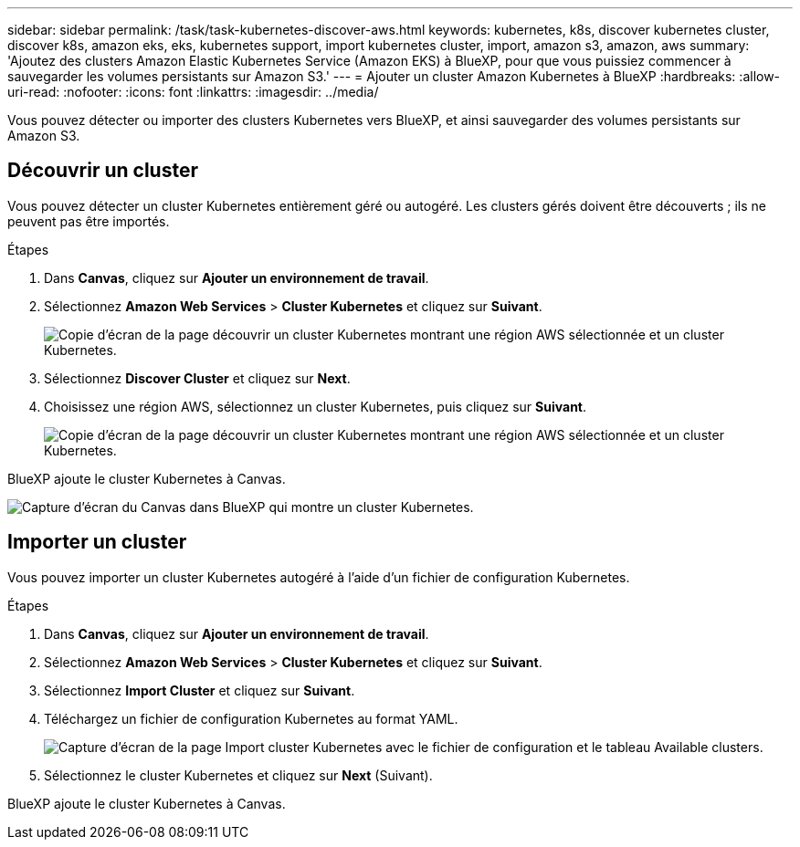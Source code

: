 ---
sidebar: sidebar 
permalink: /task/task-kubernetes-discover-aws.html 
keywords: kubernetes, k8s, discover kubernetes cluster, discover k8s, amazon eks, eks, kubernetes support, import kubernetes cluster, import, amazon s3, amazon, aws 
summary: 'Ajoutez des clusters Amazon Elastic Kubernetes Service (Amazon EKS) à BlueXP, pour que vous puissiez commencer à sauvegarder les volumes persistants sur Amazon S3.' 
---
= Ajouter un cluster Amazon Kubernetes à BlueXP
:hardbreaks:
:allow-uri-read: 
:nofooter: 
:icons: font
:linkattrs: 
:imagesdir: ../media/


[role="lead"]
Vous pouvez détecter ou importer des clusters Kubernetes vers BlueXP, et ainsi sauvegarder des volumes persistants sur Amazon S3.



== Découvrir un cluster

Vous pouvez détecter un cluster Kubernetes entièrement géré ou autogéré. Les clusters gérés doivent être découverts ; ils ne peuvent pas être importés.

.Étapes
. Dans *Canvas*, cliquez sur *Ajouter un environnement de travail*.
. Sélectionnez *Amazon Web Services* > *Cluster Kubernetes* et cliquez sur *Suivant*.
+
image:screenshot-discover-kubernetes-aws-1.png["Copie d'écran de la page découvrir un cluster Kubernetes montrant une région AWS sélectionnée et un cluster Kubernetes."]

. Sélectionnez *Discover Cluster* et cliquez sur *Next*.
. Choisissez une région AWS, sélectionnez un cluster Kubernetes, puis cliquez sur *Suivant*.
+
image:screenshot-discover-kubernetes-aws-2.png["Copie d'écran de la page découvrir un cluster Kubernetes montrant une région AWS sélectionnée et un cluster Kubernetes."]



BlueXP ajoute le cluster Kubernetes à Canvas.

image:screenshot-kubernetes-canvas.png["Capture d'écran du Canvas dans BlueXP qui montre un cluster Kubernetes."]



== Importer un cluster

Vous pouvez importer un cluster Kubernetes autogéré à l'aide d'un fichier de configuration Kubernetes.

.Étapes
. Dans *Canvas*, cliquez sur *Ajouter un environnement de travail*.
. Sélectionnez *Amazon Web Services* > *Cluster Kubernetes* et cliquez sur *Suivant*.
. Sélectionnez *Import Cluster* et cliquez sur *Suivant*.
. Téléchargez un fichier de configuration Kubernetes au format YAML.
+
image:screenshot-k8s-aks-import-1.png["Capture d'écran de la page Import cluster Kubernetes avec le fichier de configuration et le tableau Available clusters."]

. Sélectionnez le cluster Kubernetes et cliquez sur *Next* (Suivant).


BlueXP ajoute le cluster Kubernetes à Canvas.
